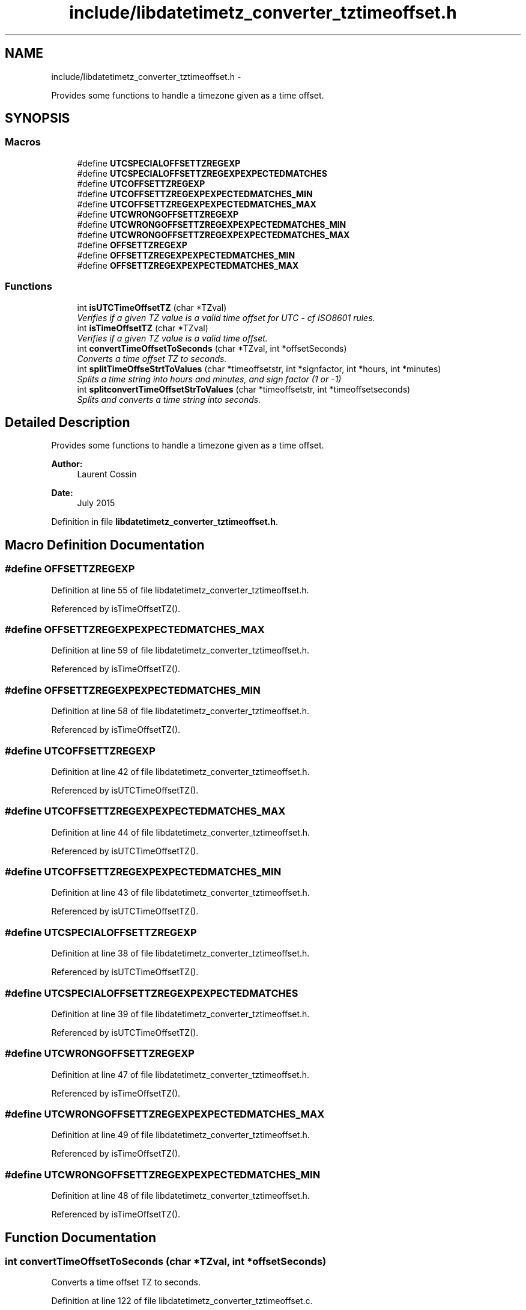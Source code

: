 .TH "include/libdatetimetz_converter_tztimeoffset.h" 3 "Sun Jul 26 2015" "datetimetz-converter-lib-0.5.2" \" -*- nroff -*-
.ad l
.nh
.SH NAME
include/libdatetimetz_converter_tztimeoffset.h \- 
.PP
Provides some functions to handle a timezone given as a time offset\&.  

.SH SYNOPSIS
.br
.PP
.SS "Macros"

.in +1c
.ti -1c
.RI "#define \fBUTCSPECIALOFFSETTZREGEXP\fP"
.br
.ti -1c
.RI "#define \fBUTCSPECIALOFFSETTZREGEXPEXPECTEDMATCHES\fP"
.br
.ti -1c
.RI "#define \fBUTCOFFSETTZREGEXP\fP"
.br
.ti -1c
.RI "#define \fBUTCOFFSETTZREGEXPEXPECTEDMATCHES_MIN\fP"
.br
.ti -1c
.RI "#define \fBUTCOFFSETTZREGEXPEXPECTEDMATCHES_MAX\fP"
.br
.ti -1c
.RI "#define \fBUTCWRONGOFFSETTZREGEXP\fP"
.br
.ti -1c
.RI "#define \fBUTCWRONGOFFSETTZREGEXPEXPECTEDMATCHES_MIN\fP"
.br
.ti -1c
.RI "#define \fBUTCWRONGOFFSETTZREGEXPEXPECTEDMATCHES_MAX\fP"
.br
.ti -1c
.RI "#define \fBOFFSETTZREGEXP\fP"
.br
.ti -1c
.RI "#define \fBOFFSETTZREGEXPEXPECTEDMATCHES_MIN\fP"
.br
.ti -1c
.RI "#define \fBOFFSETTZREGEXPEXPECTEDMATCHES_MAX\fP"
.br
.in -1c
.SS "Functions"

.in +1c
.ti -1c
.RI "int \fBisUTCTimeOffsetTZ\fP (char *TZval)"
.br
.RI "\fIVerifies if a given TZ value is a valid time offset for UTC - cf ISO8601 rules\&. \fP"
.ti -1c
.RI "int \fBisTimeOffsetTZ\fP (char *TZval)"
.br
.RI "\fIVerifies if a given TZ value is a valid time offset\&. \fP"
.ti -1c
.RI "int \fBconvertTimeOffsetToSeconds\fP (char *TZval, int *offsetSeconds)"
.br
.RI "\fIConverts a time offset TZ to seconds\&. \fP"
.ti -1c
.RI "int \fBsplitTimeOffseStrtToValues\fP (char *timeoffsetstr, int *signfactor, int *hours, int *minutes)"
.br
.RI "\fISplits a time string into hours and minutes, and sign factor (1 or -1) \fP"
.ti -1c
.RI "int \fBsplitconvertTimeOffsetStrToValues\fP (char *timeoffsetstr, int *timeoffsetseconds)"
.br
.RI "\fISplits and converts a time string into seconds\&. \fP"
.in -1c
.SH "Detailed Description"
.PP 
Provides some functions to handle a timezone given as a time offset\&. 


.PP
\fBAuthor:\fP
.RS 4
Laurent Cossin 
.RE
.PP
\fBDate:\fP
.RS 4
July 2015 
.RE
.PP

.PP
Definition in file \fBlibdatetimetz_converter_tztimeoffset\&.h\fP\&.
.SH "Macro Definition Documentation"
.PP 
.SS "#define OFFSETTZREGEXP"

.PP
Definition at line 55 of file libdatetimetz_converter_tztimeoffset\&.h\&.
.PP
Referenced by isTimeOffsetTZ()\&.
.SS "#define OFFSETTZREGEXPEXPECTEDMATCHES_MAX"

.PP
Definition at line 59 of file libdatetimetz_converter_tztimeoffset\&.h\&.
.PP
Referenced by isTimeOffsetTZ()\&.
.SS "#define OFFSETTZREGEXPEXPECTEDMATCHES_MIN"

.PP
Definition at line 58 of file libdatetimetz_converter_tztimeoffset\&.h\&.
.PP
Referenced by isTimeOffsetTZ()\&.
.SS "#define UTCOFFSETTZREGEXP"

.PP
Definition at line 42 of file libdatetimetz_converter_tztimeoffset\&.h\&.
.PP
Referenced by isUTCTimeOffsetTZ()\&.
.SS "#define UTCOFFSETTZREGEXPEXPECTEDMATCHES_MAX"

.PP
Definition at line 44 of file libdatetimetz_converter_tztimeoffset\&.h\&.
.PP
Referenced by isUTCTimeOffsetTZ()\&.
.SS "#define UTCOFFSETTZREGEXPEXPECTEDMATCHES_MIN"

.PP
Definition at line 43 of file libdatetimetz_converter_tztimeoffset\&.h\&.
.PP
Referenced by isUTCTimeOffsetTZ()\&.
.SS "#define UTCSPECIALOFFSETTZREGEXP"

.PP
Definition at line 38 of file libdatetimetz_converter_tztimeoffset\&.h\&.
.PP
Referenced by isUTCTimeOffsetTZ()\&.
.SS "#define UTCSPECIALOFFSETTZREGEXPEXPECTEDMATCHES"

.PP
Definition at line 39 of file libdatetimetz_converter_tztimeoffset\&.h\&.
.PP
Referenced by isUTCTimeOffsetTZ()\&.
.SS "#define UTCWRONGOFFSETTZREGEXP"

.PP
Definition at line 47 of file libdatetimetz_converter_tztimeoffset\&.h\&.
.PP
Referenced by isTimeOffsetTZ()\&.
.SS "#define UTCWRONGOFFSETTZREGEXPEXPECTEDMATCHES_MAX"

.PP
Definition at line 49 of file libdatetimetz_converter_tztimeoffset\&.h\&.
.PP
Referenced by isTimeOffsetTZ()\&.
.SS "#define UTCWRONGOFFSETTZREGEXPEXPECTEDMATCHES_MIN"

.PP
Definition at line 48 of file libdatetimetz_converter_tztimeoffset\&.h\&.
.PP
Referenced by isTimeOffsetTZ()\&.
.SH "Function Documentation"
.PP 
.SS "int convertTimeOffsetToSeconds (char *TZval, int *offsetSeconds)"

.PP
Converts a time offset TZ to seconds\&. 
.PP
Definition at line 122 of file libdatetimetz_converter_tztimeoffset\&.c\&.
.PP
References isTimeOffsetTZ(), isUTCTimeOffsetTZ(), and splitconvertTimeOffsetStrToValues()\&.
.PP
Referenced by condcheckConvertTimestampTZByFmtStr2TZ(), and convertTimestampTZByFmtStr2Epochtimet()\&.
.SS "int isTimeOffsetTZ (char *TZval)"

.PP
Verifies if a given TZ value is a valid time offset\&. 
.PP
Definition at line 78 of file libdatetimetz_converter_tztimeoffset\&.c\&.
.PP
References OFFSETTZREGEXP, OFFSETTZREGEXPEXPECTEDMATCHES_MAX, OFFSETTZREGEXPEXPECTEDMATCHES_MIN, UTCWRONGOFFSETTZREGEXP, UTCWRONGOFFSETTZREGEXPEXPECTEDMATCHES_MAX, and UTCWRONGOFFSETTZREGEXPEXPECTEDMATCHES_MIN\&.
.PP
Referenced by checkTimestampConsistency(), and convertTimeOffsetToSeconds()\&.
.SS "int isUTCTimeOffsetTZ (char *TZval)"

.PP
Verifies if a given TZ value is a valid time offset for UTC - cf ISO8601 rules\&. 
.PP
Definition at line 36 of file libdatetimetz_converter_tztimeoffset\&.c\&.
.PP
References UTCOFFSETTZREGEXP, UTCOFFSETTZREGEXPEXPECTEDMATCHES_MAX, UTCOFFSETTZREGEXPEXPECTEDMATCHES_MIN, UTCSPECIALOFFSETTZREGEXP, and UTCSPECIALOFFSETTZREGEXPEXPECTEDMATCHES\&.
.PP
Referenced by convertTimeOffsetToSeconds()\&.
.SS "int splitconvertTimeOffsetStrToValues (char *timeoffsetstr, int *timeoffsetseconds)"

.PP
Splits and converts a time string into seconds\&. 
.PP
Definition at line 211 of file libdatetimetz_converter_tztimeoffset\&.c\&.
.PP
References splitTimeOffsetStrToValues()\&.
.PP
Referenced by convertTimeOffsetToSeconds()\&.
.SS "int splitTimeOffseStrtToValues (char *timeoffsetstr, int *signfactor, int *hours, int *minutes)"

.PP
Splits a time string into hours and minutes, and sign factor (1 or -1) 
.SH "Author"
.PP 
Generated automatically by Doxygen for datetimetz-converter-lib-0\&.5\&.2 from the source code\&.
